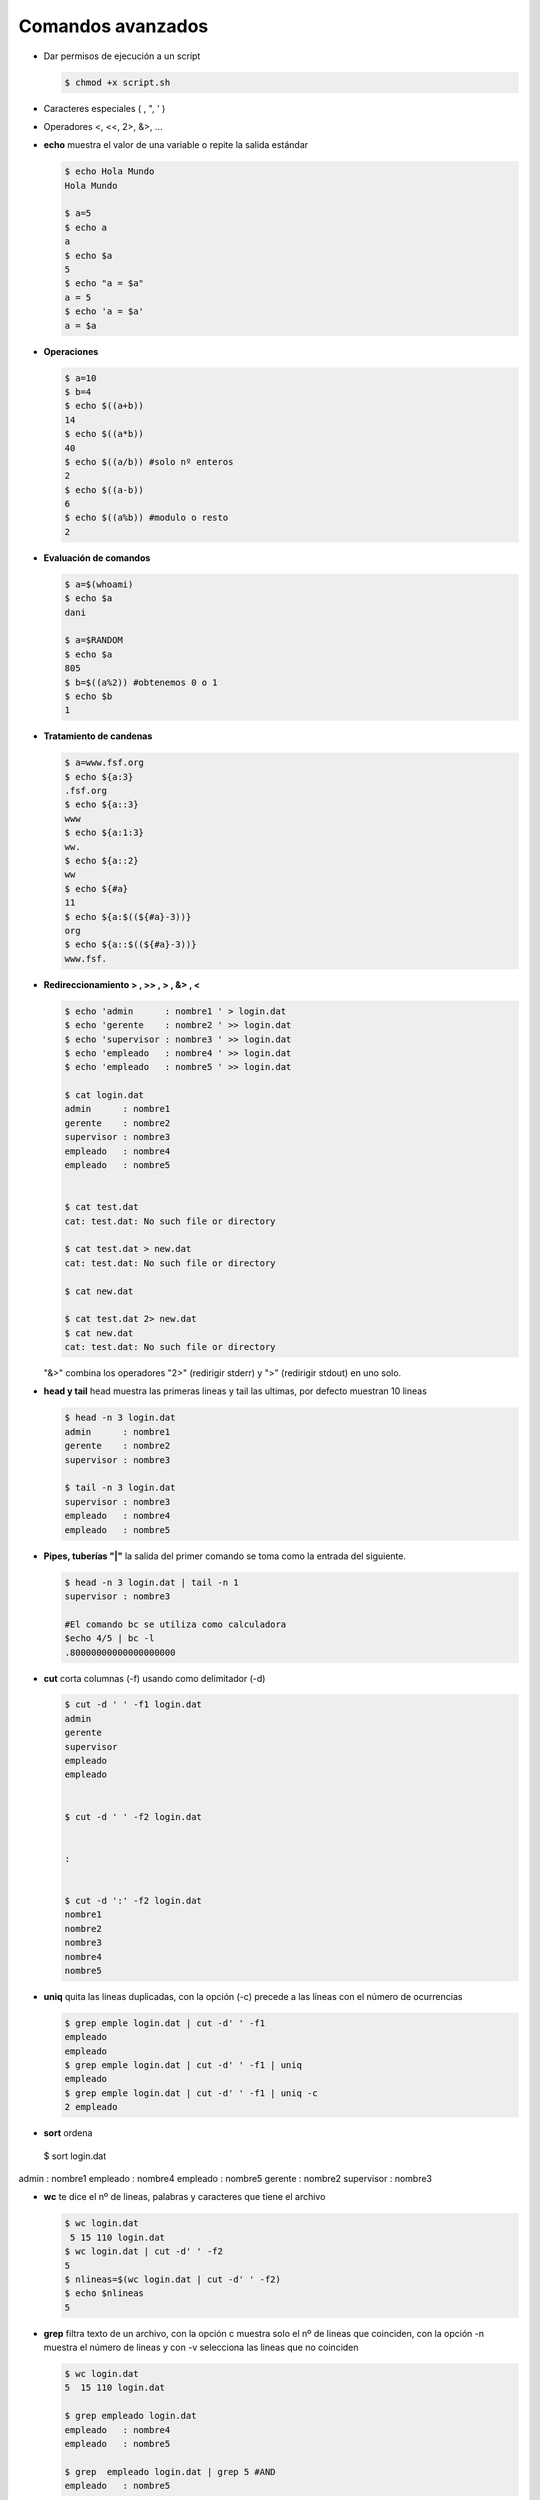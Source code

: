******************
Comandos avanzados
******************

* Dar permisos de ejecución a un script

  .. code-block:: bash

   $ chmod +x script.sh

* Caracteres especiales (  \, ", ' )
* Operadores <,  <<, 2>, &>, ...

* **echo** muestra el valor de una variable o repite la salida estándar

  .. code-block:: bash
  
   $ echo Hola Mundo
   Hola Mundo
 
   $ a=5
   $ echo a  
   a
   $ echo $a 
   5
   $ echo "a = $a"
   a = 5
   $ echo 'a = $a'
   a = $a
   
* **Operaciones**

  .. code-block:: bash

   $ a=10
   $ b=4
   $ echo $((a+b))
   14
   $ echo $((a*b))
   40
   $ echo $((a/b)) #solo nº enteros
   2
   $ echo $((a-b))
   6
   $ echo $((a%b)) #modulo o resto
   2

* **Evaluación de comandos**

  .. code-block:: bash

   $ a=$(whoami)
   $ echo $a
   dani
   
   $ a=$RANDOM
   $ echo $a
   805
   $ b=$((a%2)) #obtenemos 0 o 1
   $ echo $b
   1
   

* **Tratamiento de candenas**

  .. code-block:: bash

   $ a=www.fsf.org
   $ echo ${a:3}
   .fsf.org
   $ echo ${a::3}
   www
   $ echo ${a:1:3}
   ww.
   $ echo ${a::2}
   ww
   $ echo ${#a}
   11  
   $ echo ${a:$((${#a}-3))}
   org
   $ echo ${a::$((${#a}-3))}
   www.fsf. 
  
* **Redireccionamiento > , >> , > , &> , <**

  .. code-block:: bash
  
   $ echo 'admin      : nombre1 ' > login.dat 
   $ echo 'gerente    : nombre2 ' >> login.dat
   $ echo 'supervisor : nombre3 ' >> login.dat
   $ echo 'empleado   : nombre4 ' >> login.dat
   $ echo 'empleado   : nombre5 ' >> login.dat

   $ cat login.dat
   admin      : nombre1
   gerente    : nombre2
   supervisor : nombre3
   empleado   : nombre4
   empleado   : nombre5

   
   $ cat test.dat
   cat: test.dat: No such file or directory
   
   $ cat test.dat > new.dat
   cat: test.dat: No such file or directory
   
   $ cat new.dat
   
   $ cat test.dat 2> new.dat
   $ cat new.dat
   cat: test.dat: No such file or directory
 
  "&>" combina los operadores "2>" (redirigir stderr) y ">" (redirigir stdout) en uno solo.

* **head y tail** head muestra las primeras lineas y tail las ultimas, por defecto muestran 10 lineas

  .. code-block:: bash

   $ head -n 3 login.dat
   admin      : nombre1
   gerente    : nombre2
   supervisor : nombre3
   
   $ tail -n 3 login.dat
   supervisor : nombre3
   empleado   : nombre4
   empleado   : nombre5

* **Pipes, tuberías "|"** la salida del primer comando se toma como la entrada del siguiente.
   
  .. code-block:: bash

   $ head -n 3 login.dat | tail -n 1
   supervisor : nombre3
   
   #El comando bc se utiliza como calculadora
   $echo 4/5 | bc -l
   .80000000000000000000

* **cut** corta columnas (-f) usando como delimitador (-d)

  .. code-block:: bash

   $ cut -d ' ' -f1 login.dat
   admin
   gerente
   supervisor
   empleado
   empleado

   
   $ cut -d ' ' -f2 login.dat
   
   
   :
   
   
   $ cut -d ':' -f2 login.dat
   nombre1
   nombre2
   nombre3
   nombre4
   nombre5


* **uniq** quita las lineas duplicadas, con la opción (-c) precede a las líneas con el número de ocurrencias

  .. code-block:: bash

   $ grep emple login.dat | cut -d' ' -f1
   empleado
   empleado
   $ grep emple login.dat | cut -d' ' -f1 | uniq
   empleado
   $ grep emple login.dat | cut -d' ' -f1 | uniq -c
   2 empleado



* **sort** ordena
   
  .. code-block:: bash

 $ sort login.dat
admin      : nombre1
empleado   : nombre4
empleado   : nombre5
gerente    : nombre2
supervisor : nombre3


* **wc** te dice el nº de lineas, palabras y caracteres que tiene el archivo

  .. code-block:: bash

   $ wc login.dat 
    5 15 110 login.dat
   $ wc login.dat | cut -d' ' -f2
   5
   $ nlineas=$(wc login.dat | cut -d' ' -f2)
   $ echo $nlineas 
   5

* **grep** filtra texto de un archivo, con la opción c muestra solo el nº de lineas que coinciden, con la opción -n muestra el número de lineas y con -v selecciona las lineas que no coinciden

  .. code-block:: bash

   $ wc login.dat 
   5  15 110 login.dat
  
   $ grep empleado login.dat 
   empleado   : nombre4 
   empleado   : nombre5 
   
   $ grep  empleado login.dat | grep 5 #AND
   empleado   : nombre5

   
* **egrep** es el comando gerp extendido, este comando permite el uso de expreiones regulares más complejas que grep

  .. code-block:: bash

   $ egrep  'empleado|admin' login.dat #OR
   admin      : nombre1 
   empleado   : nombre4 
   empleado   : nombre5 

   $ egrep  -i EM login.dat 
   empleado   : nombre4 
   empleado   : nombre5 
   
* **tr** sustituye caracteres, con la opción -s quita los caracteres duplicados (tr -s ' ')

  .. code-block:: bas
  
   $ cat login.dat | tr 'a' 'A'
   Admin      : nombre1 
   gerente    : nombre2 
   supervisor : nombre3 
   empleAdo   : nombre4 
   empleAdo   : nombre5 
   
   $ cat login.dat | tr 'admin' 'ADMIN'
   ADMIN      : NoMbre1 
   gereNte    : NoMbre2 
   supervIsor : NoMbre3 
   eMpleADo   : NoMbre4 
   eMpleADo   : NoMbre5 
   $ cut -d' ' -f3 login.dat 
   
   
   nombre3
   
   
   $ cat login.dat | tr -s ' ' 
   admin : nombre1 
   gerente : nombre2 
   supervisor : nombre3 
   empleado : nombre4 
   empleado : nombre5 

   $ cat login.dat | tr -s ' ' | cut -d' ' -f3 login.dat
   
   
   nombre3
   
   
   $ cat login.dat | tr -s ' ' | cut -d' ' -f3 
   nombre1
   nombre2
   nombre3
   nombre4
   nombre5

* **sed** stream editor, realiza operaciones de edición de texto en archivos de texto, de manera automatizada y en línea.

  .. code-block:: bash

   $ sed -n '2,3p' login.dat  
   gerente    : nombre2 
   supervisor : nombre3 
   
   $ sed -n '3p' login.dat
   supervisor : nombre3

   $ sed 's/admin/ADMIN/g' login.dat 
   ADMIN      : nombre1 
   gerente    : nombre2 
   supervisor : nombre3 
   empleado   : nombre4 
   empleado   : nombre5
   
   #si utilizamos la opción -i el archivo original se editará en su lugar
   $ sed -i 's/admin/ADMIN/g' login.dat
   $ cat linea.dat
   ADMIN      : nombre1 
   gerente    : nombre2 
   supervisor : nombre3 
   empleado   : nombre4 
   empleado   : nombre5
  
   #eliminar lineas en blanco de un archivo
   sed '/^$/d' archivo.txt


* **paste** muestra por pantalla el contenido de dos archivos

  .. code-block:: bash

   $ head login.dat shell.dat 
   ==> login.dat <==
   usuario1 u1
   usuario2 u2
   usuario3 u3
   
   ==> shell.dat <==
   usuario1 bash
   usuario2 cshell
   usuario3 bash
 
   $ paste login.dat shell.dat 
   usuario1 u1   usuario1 bash
   usuario2 u2   usuario2 cshell
   usuario3 u3   usuario3 bash


* **join** mezcla el contenido de dos archivos

  .. code-block:: bash

   $ join login.dat shell.dat 
   usuario1 u1 bash
   usuario2 u2 cshell
   usuario3 u3 bash

* **diff** obtiene la diferencia entre dos archivos

.. code-block:: bash

   $ sed 's/u3/U3/g' login.dat > login2.dat
   $ diff login.dat  login2.dat 
   3c3
   < usuario3 u3
   ---
   > usuario3 U3
   $ diff -yW60 login.dat  login2.dat 
   usuario1 u1            usuario1 u1
   usuario2 u2            usuario2 u2
   usuario3 u3         |  usuario3 U3



Otros
read              # leer variable
orden1 && orden2  # la orden2 solo se ejecuta si la orden1 devuelve un estado de salida 0
orden1 || orden2  # la orden2 solo se ejecuta si la orden1 devuelve un estado de salida distinto de 0


